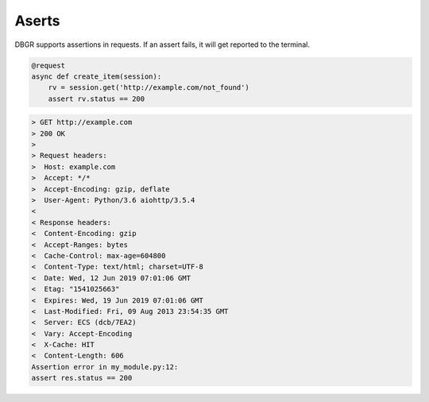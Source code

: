 .. _asserts:

Aserts
======

DBGR supports assertions in requests. If an assert fails, it will get reported to the terminal.

.. code-block:: python

    @request
    async def create_item(session):
        rv = session.get('http://example.com/not_found')
        assert rv.status == 200

.. code-block:: bash

    > GET http://example.com
    > 200 OK
    >
    > Request headers:
    >  Host: example.com
    >  Accept: */*
    >  Accept-Encoding: gzip, deflate
    >  User-Agent: Python/3.6 aiohttp/3.5.4
    <
    < Response headers:
    <  Content-Encoding: gzip
    <  Accept-Ranges: bytes
    <  Cache-Control: max-age=604800
    <  Content-Type: text/html; charset=UTF-8
    <  Date: Wed, 12 Jun 2019 07:01:06 GMT
    <  Etag: "1541025663"
    <  Expires: Wed, 19 Jun 2019 07:01:06 GMT
    <  Last-Modified: Fri, 09 Aug 2013 23:54:35 GMT
    <  Server: ECS (dcb/7EA2)
    <  Vary: Accept-Encoding
    <  X-Cache: HIT
    <  Content-Length: 606
    Assertion error in my_module.py:12:
    assert res.status == 200

